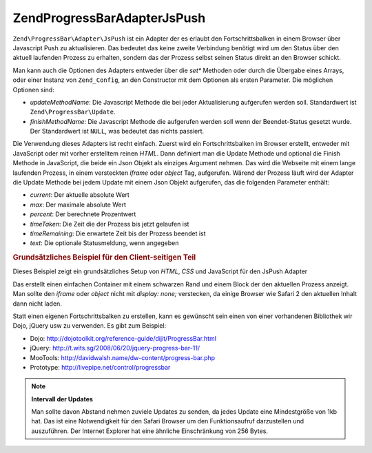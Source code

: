 .. EN-Revision: none
.. _zend.progressbar.adapter.jspush:

Zend\ProgressBar\Adapter\JsPush
===============================

``Zend\ProgressBar\Adapter\JsPush`` ist ein Adapter der es erlaubt den Fortschrittsbalken in einem Browser über
Javascript Push zu aktualisieren. Das bedeutet das keine zweite Verbindung benötigt wird um den Status über den
aktuell laufenden Prozess zu erhalten, sondern das der Prozess selbst seinen Status direkt an den Browser schickt.

Man kann auch die Optionen des Adapters entweder über die *set** Methoden oder durch die Übergabe eines Arrays,
oder einer Instanz von ``Zend_Config``, an den Constructor mit dem Optionen als ersten Parameter. Die möglichen
Optionen sind:

- *updateMethodName*: Die Javascript Methode die bei jeder Aktualisierung aufgerufen werden soll. Standardwert ist
  ``Zend\ProgressBar\Update``.

- *finishMethodName*: Die Javascript Methode die aufgerufen werden soll wenn der Beendet-Status gesetzt wurde. Der
  Standardwert ist ``NULL``, was bedeutet das nichts passiert.

Die Verwendung dieses Adapters ist recht einfach. Zuerst wird ein Fortschrittsbalken im Browser erstellt, entweder
mit JavaScript oder mit vorher erstelltem reinen *HTML*. Dann definiert man die Update Methode und optional die
Finish Methode in JavaScript, die beide ein Json Objekt als einziges Argument nehmen. Das wird die Webseite mit
einem lange laufenden Prozess, in einem versteckten *iframe* oder *object* Tag, aufgerufen. Wärend der Prozess
läuft wird der Adapter die Update Methode bei jedem Update mit einem Json Objekt aufgerufen, das die folgenden
Parameter enthält:

- *current*: Der aktuelle absolute Wert

- *max*: Der maximale absolute Wert

- *percent*: Der berechnete Prozentwert

- *timeTaken*: Die Zeit die der Prozess bis jetzt gelaufen ist

- *timeRemaining*: Die erwartete Zeit bis der Prozess beendet ist

- *text*: Die optionale Statusmeldung, wenn angegeben

.. _zend.progressbar-adapter.jspush.example:

.. rubric:: Grundsätzliches Beispiel für den Client-seitigen Teil

Dieses Beispiel zeigt ein grundsätzliches Setup von *HTML*, *CSS* und JavaScript für den JsPush Adapter

.. code-block:: html
   :linenos:

   <div id="zend-progressbar-container">
       <div id="zend-progressbar-done"></div>
   </div>

   <iframe src="long-running-process.php" id="long-running-process"></iframe>

.. code-block:: css
   :linenos:

   #long-running-process {
       position: absolute;
       left: -100px;
       top: -100px;

       width: 1px;
       height: 1px;
   }

   #zend-progressbar-container {
       width: 100px;
       height: 30px;

       border: 1px solid #000000;
       background-color: #ffffff;
   }

   #zend-progressbar-done {
       width: 0;
       height: 30px;

       background-color: #000000;
   }

.. code-block:: javascript
   :linenos:

   function Zend\ProgressBar\Update(data)
   {
       document.getElementById('zend-progressbar-done').style.width =
           data.percent + '%';
   }

Das erstellt einen einfachen Container mit einem schwarzen Rand und einem Block der den aktuellen Prozess anzeigt.
Man sollte den *iframe* oder *object* nicht mit *display: none;* verstecken, da einige Browser wie Safari 2 den
aktuellen Inhalt dann nicht laden.

Statt einen eigenen Fortschrittsbalken zu erstellen, kann es gewünscht sein einen von einer vorhandenen Bibliothek
wir Dojo, jQuery usw zu verwenden. Es gibt zum Beispiel:

- Dojo: `http://dojotoolkit.org/reference-guide/dijit/ProgressBar.html`_

- jQuery: `http://t.wits.sg/2008/06/20/jquery-progress-bar-11/`_

- MooTools: `http://davidwalsh.name/dw-content/progress-bar.php`_

- Prototype: `http://livepipe.net/control/progressbar`_

.. note::

   **Intervall der Updates**

   Man sollte davon Abstand nehmen zuviele Updates zu senden, da jedes Update eine Mindestgröße von 1kb hat. Das
   ist eine Notwendigkeit für den Safari Browser um den Funktionsaufruf darzustellen und auszuführen. Der
   Internet Explorer hat eine ähnliche Einschränkung von 256 Bytes.



.. _`http://dojotoolkit.org/reference-guide/dijit/ProgressBar.html`: http://dojotoolkit.org/reference-guide/dijit/ProgressBar.html
.. _`http://t.wits.sg/2008/06/20/jquery-progress-bar-11/`: http://t.wits.sg/2008/06/20/jquery-progress-bar-11/
.. _`http://davidwalsh.name/dw-content/progress-bar.php`: http://davidwalsh.name/dw-content/progress-bar.php
.. _`http://livepipe.net/control/progressbar`: http://livepipe.net/control/progressbar
